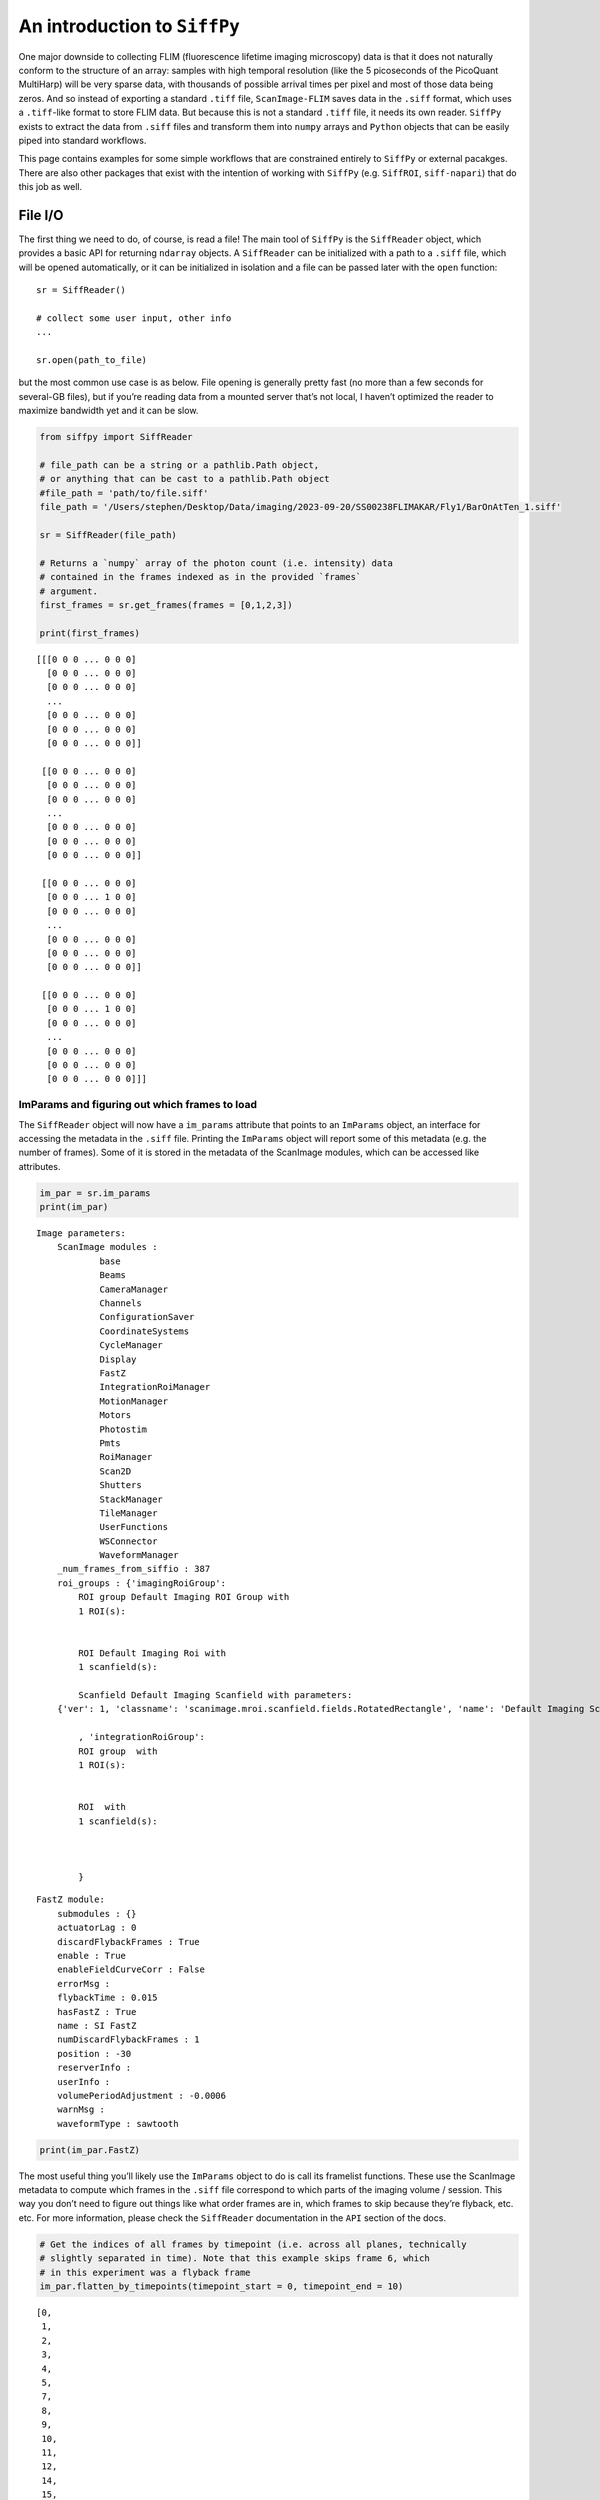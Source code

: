 An introduction to ``SiffPy``
=================================================================================================

One major downside to collecting FLIM (fluorescence lifetime imaging
microscopy) data is that it does not naturally conform to the structure
of an array: samples with high temporal resolution (like the 5
picoseconds of the PicoQuant MultiHarp) will be very sparse data, with
thousands of possible arrival times per pixel and most of those data
being zeros. And so instead of exporting a standard ``.tiff`` file,
``ScanImage-FLIM`` saves data in the ``.siff`` format, which uses a
``.tiff``-like format to store FLIM data. But because this is not a
standard ``.tiff`` file, it needs its own reader. ``SiffPy`` exists to
extract the data from ``.siff`` files and transform them into ``numpy``
arrays and ``Python`` objects that can be easily piped into standard
workflows.

This page contains examples for some simple workflows that are
constrained entirely to ``SiffPy`` or external pacakges. There are also
other packages that exist with the intention of working with ``SiffPy``
(e.g. ``SiffROI``, ``siff-napari``) that do this job as well.

File I/O
--------

The first thing we need to do, of course, is read a file! The main tool
of ``SiffPy`` is the ``SiffReader`` object, which provides a basic API
for returning ``ndarray`` objects. A ``SiffReader`` can be initialized
with a path to a ``.siff`` file, which will be opened automatically, or
it can be initialized in isolation and a file can be passed later with
the ``open`` function:

::

   sr = SiffReader()

   # collect some user input, other info
   ...

   sr.open(path_to_file)

but the most common use case is as below. File opening is generally
pretty fast (no more than a few seconds for several-GB files), but if
you’re reading data from a mounted server that’s not local, I haven’t
optimized the reader to maximize bandwidth yet and it can be slow.

.. code:: ipython3

    from siffpy import SiffReader
    
    # file_path can be a string or a pathlib.Path object,
    # or anything that can be cast to a pathlib.Path object
    #file_path = 'path/to/file.siff'
    file_path = '/Users/stephen/Desktop/Data/imaging/2023-09-20/SS00238FLIMAKAR/Fly1/BarOnAtTen_1.siff'
    
    sr = SiffReader(file_path)
    
    # Returns a `numpy` array of the photon count (i.e. intensity) data
    # contained in the frames indexed as in the provided `frames`
    # argument.
    first_frames = sr.get_frames(frames = [0,1,2,3])
    
    print(first_frames)


.. parsed-literal::

    [[[0 0 0 ... 0 0 0]
      [0 0 0 ... 0 0 0]
      [0 0 0 ... 0 0 0]
      ...
      [0 0 0 ... 0 0 0]
      [0 0 0 ... 0 0 0]
      [0 0 0 ... 0 0 0]]
    
     [[0 0 0 ... 0 0 0]
      [0 0 0 ... 0 0 0]
      [0 0 0 ... 0 0 0]
      ...
      [0 0 0 ... 0 0 0]
      [0 0 0 ... 0 0 0]
      [0 0 0 ... 0 0 0]]
    
     [[0 0 0 ... 0 0 0]
      [0 0 0 ... 1 0 0]
      [0 0 0 ... 0 0 0]
      ...
      [0 0 0 ... 0 0 0]
      [0 0 0 ... 0 0 0]
      [0 0 0 ... 0 0 0]]
    
     [[0 0 0 ... 0 0 0]
      [0 0 0 ... 1 0 0]
      [0 0 0 ... 0 0 0]
      ...
      [0 0 0 ... 0 0 0]
      [0 0 0 ... 0 0 0]
      [0 0 0 ... 0 0 0]]]


ImParams and figuring out which frames to load
~~~~~~~~~~~~~~~~~~~~~~~~~~~~~~~~~~~~~~~~~~~~~~

The ``SiffReader`` object will now have a ``im_params`` attribute that
points to an ``ImParams`` object, an interface for accessing the
metadata in the ``.siff`` file. Printing the ``ImParams`` object will
report some of this metadata (e.g. the number of frames). Some of it is
stored in the metadata of the ScanImage modules, which can be accessed
like attributes.

.. code:: ipython3

    im_par = sr.im_params
    print(im_par)


.. parsed-literal::

    Image parameters: 
    	ScanImage modules : 
    		base
    		Beams
    		CameraManager
    		Channels
    		ConfigurationSaver
    		CoordinateSystems
    		CycleManager
    		Display
    		FastZ
    		IntegrationRoiManager
    		MotionManager
    		Motors
    		Photostim
    		Pmts
    		RoiManager
    		Scan2D
    		Shutters
    		StackManager
    		TileManager
    		UserFunctions
    		WSConnector
    		WaveformManager
    	_num_frames_from_siffio : 387
    	roi_groups : {'imagingRoiGroup': 
            ROI group Default Imaging ROI Group with
            1 ROI(s):
    
            
            ROI Default Imaging Roi with
            1 scanfield(s):
    
            Scanfield Default Imaging Scanfield with parameters:
    	{'ver': 1, 'classname': 'scanimage.mroi.scanfield.fields.RotatedRectangle', 'name': 'Default Imaging Scanfield', 'UserData': None, 'roiUuid': 'E981838A77ED882E', 'roiUuiduint64': 1.682587431e+19, 'centerXY': [0, 0], 'sizeXY': [2, 2], 'rotationDegrees': 0, 'enable': 1, 'pixelResolutionXY': [256, 256], 'pixelToRefTransform': [[0.0078125, 0, -1.00390625], [0, 0.0078125, -1.00390625], [0, 0, 1]], 'affine': [[2, 0, -1], [0, 2, -1], [0, 0, 1]]}
            
            , 'integrationRoiGroup': 
            ROI group  with
            1 ROI(s):
    
            
            ROI  with
            1 scanfield(s):
    
            
            
            }
    




.. parsed-literal::

    FastZ module: 
    	submodules : {}
    	actuatorLag : 0
    	discardFlybackFrames : True
    	enable : True
    	enableFieldCurveCorr : False
    	errorMsg : 
    	flybackTime : 0.015
    	hasFastZ : True
    	name : SI FastZ
    	numDiscardFlybackFrames : 1
    	position : -30
    	reserverInfo : 
    	userInfo : 
    	volumePeriodAdjustment : -0.0006
    	warnMsg : 
    	waveformType : sawtooth



.. code:: ipython3

    print(im_par.FastZ)

The most useful thing you’ll likely use the ``ImParams`` object to do is
call its framelist functions. These use the ScanImage metadata to
compute which frames in the ``.siff`` file correspond to which parts of
the imaging volume / session. This way you don’t need to figure out
things like what order frames are in, which frames to skip because
they’re flyback, etc. etc. For more information, please check the
``SiffReader`` documentation in the ``API`` section of the docs.

.. code:: ipython3

    # Get the indices of all frames by timepoint (i.e. across all planes, technically
    # slightly separated in time). Note that this example skips frame 6, which
    # in this experiment was a flyback frame
    im_par.flatten_by_timepoints(timepoint_start = 0, timepoint_end = 10)




.. parsed-literal::

    [0,
     1,
     2,
     3,
     4,
     5,
     7,
     8,
     9,
     10,
     11,
     12,
     14,
     15,
     16,
     17,
     18,
     19,
     21,
     22,
     23,
     24,
     25,
     26,
     28,
     29,
     30,
     31,
     32,
     33,
     35,
     36,
     37,
     38,
     39,
     40,
     42,
     43,
     44,
     45,
     46,
     47,
     49,
     50,
     51,
     52,
     53,
     54,
     56,
     57,
     58,
     59,
     60,
     61,
     63,
     64,
     65,
     66,
     67,
     68]



You can also ask for just the frames of a specific z plane

.. code:: ipython3

    im_par.flatten_by_timepoints(timepoint_start = 0, timepoint_end = 10, reference_z = 3)




.. parsed-literal::

    [3, 10, 17, 24, 31, 38, 45, 52, 59, 66]



If you want all of the frames corresponding to a given
slice/color/whatever, use the ``framelist_by_x`` methods:

.. code:: ipython3

    print ("All frames with color channel 0:")
    print(im_par.framelist_by_color(color_channel = 0, lower_bound_timepoint = 0, upper_bound_timepoint=10))
    
    print("All frames in timepoint < 5 in the third slice:")
    print(im_par.framelist_by_slices(color_channel=0, lower_bound = 0, upper_bound=5, slices = [2]))


.. parsed-literal::

    All frames with color channel 0:
    [0, 1, 2, 3, 4, 5, 7, 8, 9, 10, 11, 12, 14, 15, 16, 17, 18, 19, 21, 22, 23, 24, 25, 26, 28, 29, 30, 31, 32, 33, 35, 36, 37, 38, 39, 40, 42, 43, 44, 45, 46, 47, 49, 50, 51, 52, 53, 54, 56, 57, 58, 59, 60, 61, 63, 64, 65, 66, 67, 68]
    All frames in timepoint < 5 in the third slice:
    [2, 9, 16, 23, 30]


